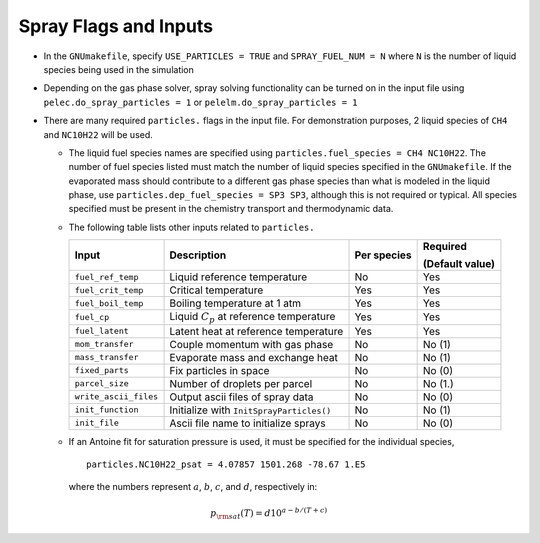 .. highlight:: rst

.. _SprayInputs:

Spray Flags and Inputs
----------------------

* In the ``GNUmakefile``, specify ``USE_PARTICLES = TRUE`` and ``SPRAY_FUEL_NUM = N`` where ``N`` is the number of liquid species being used in the simulation

* Depending on the gas phase solver, spray solving functionality can be turned on in the input file using ``pelec.do_spray_particles = 1`` or ``pelelm.do_spray_particles = 1``

* There are many required ``particles.`` flags in the input file. For demonstration purposes, 2 liquid species of ``CH4`` and ``NC10H22`` will be used.

  * The liquid fuel species names are specified using ``particles.fuel_species = CH4 NC10H22``. The number of fuel species listed must match the number of liquid species specified in the ``GNUmakefile``. If the evaporated mass should contribute to a different gas phase species than what is modeled in the liquid phase, use ``particles.dep_fuel_species = SP3 SP3``, although this is not required or typical. All species specified must be present in the chemistry transport and thermodynamic data.

  * The following table lists other inputs related to ``particles.``

    +-----------------------+------------------------------+-------------+--------------------------+
    |       Input           |        Description           | Per species | Required                 |
    |                       |                              |             |                          |
    |                       |                              |             | (Default value)          |
    +=======================+==============================+=============+==========================+
    | ``fuel_ref_temp``     | Liquid reference temperature |     No      |    Yes                   |
    |                       |                              |             |                          |
    +-----------------------+------------------------------+-------------+--------------------------+
    | ``fuel_crit_temp``    | Critical temperature         |     Yes     |    Yes                   |
    +-----------------------+------------------------------+-------------+--------------------------+
    | ``fuel_boil_temp``    | Boiling temperature          |     Yes     |    Yes                   |
    |                       | at 1 atm                     |             |                          |
    +-----------------------+------------------------------+-------------+--------------------------+
    | ``fuel_cp``           | Liquid :math:`C_p` at        |     Yes     |    Yes                   |
    |                       | reference temperature        |             |                          |
    +-----------------------+------------------------------+-------------+--------------------------+
    | ``fuel_latent``       | Latent heat at               |     Yes     |    Yes                   |
    |                       | reference temperature        |             |                          |
    +-----------------------+------------------------------+-------------+--------------------------+
    | ``mom_transfer``      | Couple momentum with         |     No      |    No (1)                |
    |                       | gas phase                    |             |                          |
    +-----------------------+------------------------------+-------------+--------------------------+
    | ``mass_transfer``     | Evaporate mass and           |     No      |    No (1)                |
    |                       | exchange heat                |             |                          |
    +-----------------------+------------------------------+-------------+--------------------------+
    | ``fixed_parts``       | Fix particles in space       |     No      |    No (0)                |
    +-----------------------+------------------------------+-------------+--------------------------+
    | ``parcel_size``       | Number of droplets per       |     No      |    No (1.)               |
    |                       | parcel                       |             |                          |
    +-----------------------+------------------------------+-------------+--------------------------+
    | ``write_ascii_files`` | Output ascii                 |     No      |    No (0)                |
    |                       | files of spray data          |             |                          |
    +-----------------------+------------------------------+-------------+--------------------------+
    | ``init_function``     | Initialize with              |     No      |    No (1)                |
    |                       | ``InitSprayParticles()``     |             |                          |
    +-----------------------+------------------------------+-------------+--------------------------+
    | ``init_file``         | Ascii file name to initialize|     No      |    No (0)                |
    |                       | sprays                       |             |                          |
    +-----------------------+------------------------------+-------------+--------------------------+

  * If an Antoine fit for saturation pressure is used, it must be specified for the individual species, ::

      particles.NC10H22_psat = 4.07857 1501.268 -78.67 1.E5

    where the numbers represent :math:`a`, :math:`b`, :math:`c`, and :math:`d`, respectively in:

.. math::
   p_{\rm{sat}}(T) = d 10^{a - b / (T + c)}
